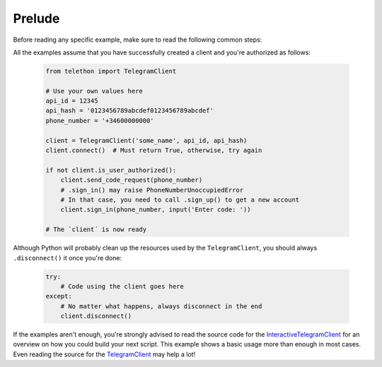 .. _prelude:

Prelude
---------

Before reading any specific example, make sure to read the following common steps:

All the examples assume that you have successfully created a client and you're authorized as follows:

    .. code-block:: python

        from telethon import TelegramClient

        # Use your own values here
        api_id = 12345
        api_hash = '0123456789abcdef0123456789abcdef'
        phone_number = '+34600000000'

        client = TelegramClient('some_name', api_id, api_hash)
        client.connect()  # Must return True, otherwise, try again

        if not client.is_user_authorized():
            client.send_code_request(phone_number)
            # .sign_in() may raise PhoneNumberUnoccupiedError
            # In that case, you need to call .sign_up() to get a new account
            client.sign_in(phone_number, input('Enter code: '))

        # The `client´ is now ready

Although Python will probably clean up the resources used by the ``TelegramClient``,
you should always ``.disconnect()`` it once you're done:

    .. code-block:: python

        try:
            # Code using the client goes here
        except:
            # No matter what happens, always disconnect in the end
            client.disconnect()

If the examples aren't enough, you're strongly advised to read the source code
for the InteractiveTelegramClient_ for an overview on how you could build your next script.
This example shows a basic usage more than enough in most cases. Even reading the source
for the TelegramClient_ may help a lot!


.. _InteractiveTelegramClient: https://github.com/LonamiWebs/Telethon/blob/master/telethon_examples/interactive_telegram_client.py
.. _TelegramClient: https://github.com/LonamiWebs/Telethon/blob/master/telethon/telegram_client.py
